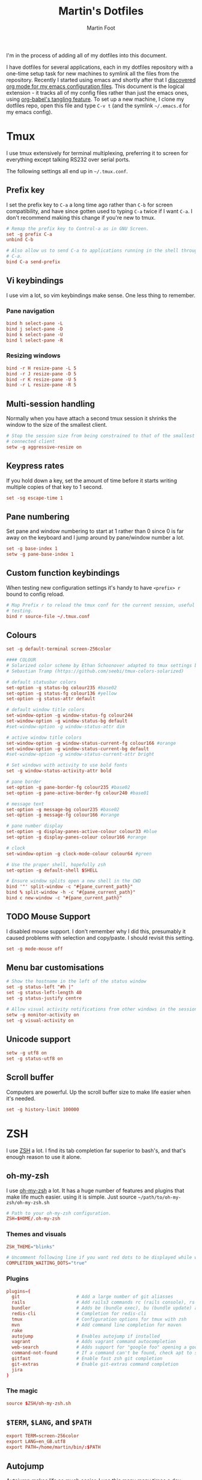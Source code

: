 #+TITLE: Martin's Dotfiles
#+AUTHOR: Martin Foot
#+EMAIL: martin.foot@du.co
#+STARTUP: indent

#+HTML_HEAD: <link rel="stylesheet" type="text/css" href="http://www.pirilampo.org/styles/readtheorg/css/htmlize.css"/>
#+HTML_HEAD: <link rel="stylesheet" type="text/css" href="http://www.pirilampo.org/styles/readtheorg/css/readtheorg.css"/>

#+HTML_HEAD: <script src="https://ajax.googleapis.com/ajax/libs/jquery/2.1.3/jquery.min.js"></script>
#+HTML_HEAD: <script src="https://maxcdn.bootstrapcdn.com/bootstrap/3.3.4/js/bootstrap.min.js"></script>
#+HTML_HEAD: <script type="text/javascript" src="http://www.pirilampo.org/styles/lib/js/jquery.stickytableheaders.js"></script>
#+HTML_HEAD: <script type="text/javascript" src="http://www.pirilampo.org/styles/readtheorg/js/readtheorg.js"></script>

#+STARTUP: overview
#+STARTUP: indent
#+STARTUP: inlineimages

#+OPTIONS: toc:3
#+OPTIONS: ^:nil

I'm in the process of adding all of my dotfiles into this document.

I have dotfiles for several applications, each in my dotfiles repository with a one-time setup task for new machines to
symlink all the files from the repository. Recently I started using emacs and shortly after that I
[[https://www.mfoot.com/blog/2015/11/22/literate-emacs-configuration-with-org-mode/][discovered org mode for my emacs configuration files]]. This document is the logical extension - it tracks all of my
config files rather than just the emacs ones, using [[http://orgmode.org/manual/Extracting-source-code.html][org-babel's tangling feature]]. To set up a new machine, I clone my
dotfiles repo, open this file and type =C-v t= (and the symlink =~/.emacs.d= for my emacs config).

* Tmux

I use tmux extensively for terminal multiplexing, preferring it to screen for everything except talking RS232 over
serial ports.

The following settings all end up in =~/.tmux.conf=.

** Prefix key
I set the prefix key to =C-a= a long time ago rather than =C-b= for screen compatibility, and have since gotten used to
typing =C-a= twice if I want =C-a=. I don't recommend making this change if you're new to tmux.

#+BEGIN_SRC conf :tangle ~/.tmux.conf
# Remap the prefix key to Control-a as in GNU Screen.
set -g prefix C-a
unbind C-b

# Also allow us to send C-a to applications running in the shell through C-a
# C-a.
bind C-a send-prefix
#+END_SRC

** Vi keybindings
I use vim a lot, so vim keybindings make sense. One less thing to remember.

*** Pane navigation
 #+BEGIN_SRC conf :tangle ~/.tmux.conf
 bind h select-pane -L
 bind j select-pane -D
 bind k select-pane -U
 bind l select-pane -R
#+END_SRC

*** Resizing windows
#+BEGIN_SRC conf :tangle ~/.tmux.conf
bind -r H resize-pane -L 5
bind -r J resize-pane -D 5
bind -r K resize-pane -U 5
bind -r L resize-pane -R 5
#+END_SRC

** Multi-session handling
Normally when you have attach a second tmux session it shrinks the window to the size of the smallest client.

#+BEGIN_SRC conf :tangle ~/.tmux.conf
# Stop the session size from being constrained to that of the smallest
# connected client
setw -g aggressive-resize on
#+END_SRC

** Keypress rates
If you hold down a key, set the amount of time before it starts writing multiple copies of that key to 1 second.

#+BEGIN_SRC conf :tangle ~/.tmux.conf
set -sg escape-time 1
#+END_SRC

** Pane numbering
 Set pane and window numbering to start at 1 rather than 0 since 0 is far away on the keyboard and I jump around by
 pane/window number a lot.

#+BEGIN_SRC conf :tangle ~/.tmux.conf
set -g base-index 1
setw -g pane-base-index 1
#+END_SRC

** Custom function keybindings
When testing new configuration settings it's handy to have =<prefix> r= bound to config reload.

#+BEGIN_SRC conf :tangle ~/.tmux.conf
# Map Prefix r to reload the tmux conf for the current session, useful for
# testing.
bind r source-file ~/.tmux.conf
#+END_SRC

** Colours
#+BEGIN_SRC conf :tangle ~/.tmux.conf
set -g default-terminal screen-256color
#+END_SRC

#+BEGIN_SRC conf :tangle ~/.tmux.conf
 #### COLOUR
 # Solarized color scheme by Ethan Schoonover adapted to tmux settings by
 # Sebastian Tramp (https://github.com/seebi/tmux-colors-solarized)

 # default statusbar colors
 set-option -g status-bg colour235 #base02
 set-option -g status-fg colour136 #yellow
 set-option -g status-attr default

 # default window title colors
 set-window-option -g window-status-fg colour244
 set-window-option -g window-status-bg default
 #set-window-option -g window-status-attr dim

 # active window title colors
 set-window-option -g window-status-current-fg colour166 #orange
 set-window-option -g window-status-current-bg default
 #set-window-option -g window-status-current-attr bright

 # Set windows with activity to use bold fonts
 set -g window-status-activity-attr bold

 # pane border
 set-option -g pane-border-fg colour235 #base02
 set-option -g pane-active-border-fg colour240 #base01

 # message text
 set-option -g message-bg colour235 #base02
 set-option -g message-fg colour166 #orange

 # pane number display
 set-option -g display-panes-active-colour colour33 #blue
 set-option -g display-panes-colour colour166 #orange

 # clock
 set-window-option -g clock-mode-colour colour64 #green

 # Use the proper shell, hopefully zsh
 set-option -g default-shell $SHELL

 # Ensure window splits open a new shell in the CWD
 bind '"' split-window -c "#{pane_current_path}"
 bind % split-window -h -c "#{pane_current_path}"
 bind c new-window -c "#{pane_current_path}"
 #+END_SRC

** TODO Mouse Support
 I disabled mouse support. I don't remember why I did this, presumably it caused problems with selection and
 copy/paste. I should revisit this setting.

#+BEGIN_SRC conf :tangle ~/.tmux.conf
set -g mode-mouse off
#+END_SRC

** Menu bar customisations
 #+BEGIN_SRC conf :tangle ~/.tmux.conf
 # Show the hostname in the left of the status window
 set -g status-left "#h |"
 set -g status-left-length 40
 set -g status-justify centre

 # Allow visual activity notifications from other windows in the session
 setw -g monitor-activity on
 set -g visual-activity on
#+END_SRC

** Unicode support
#+BEGIN_SRC conf :tangle ~/.tmux.conf
setw -g utf8 on
set -g status-utf8 on
#+END_SRC

** Scroll buffer
Computers are powerful. Up the scroll buffer size to make life easier when it's needed.

#+BEGIN_SRC conf :tangle ~/.tmux.conf
set -g history-limit 100000
#+END_SRC

* ZSH
I use [[http://www.zsh.org/][ZSH]] a lot. I find its tab completion far superior to bash's, and that's enough reason to use it alone.

** oh-my-zsh
I use [[https://github.com/robbyrussell/oh-my-zsh][oh-my-zsh]] a lot. It has a huge number of features and plugins that make life much easier. using it is
simple. Just source =~/path/to/oh-my-zsh/oh-my-zsh.sh=

 #+BEGIN_SRC conf :tangle ~/.zshrc
 # Path to your oh-my-zsh configuration.
 ZSH=$HOME/.oh-my-zsh
 #+END_SRC


*** Themes and visuals
#+BEGIN_SRC conf :tangle ~/.zshrc
ZSH_THEME="blinks"

# Uncomment following line if you want red dots to be displayed while waiting for completion
COMPLETION_WAITING_DOTS="true"
#+END_SRC

*** Plugins

#+BEGIN_SRC conf :tangle ~/.zshrc
plugins=(
  git                     # Add a large number of git aliasses
  rails                   # Add rails3 commands rc (rails console), rs (rails server)
  bundler                 # Adds be (bundle exec), bu (bundle update) and bi (bundle install)
  redis-cli               # Completion for redis-cli
  tmux                    # Configuration options for tmux with zsh
  mvn                     # Add command line completion for maven
  rake
  autojump                # Enables autojump if installed
  vagrant                 # Adds vagrant command autocompletion
  web-search              # Adds support for "google foo" opening a google search
  command-not-found       # If a command can't be found, check apt to see which package contains it
  gitfast                 # Enable fast zsh git completion
  git-extras              # Enable git-extras command completion
  jira
)
#+END_SRC

*** The magic
#+BEGIN_SRC conf :tangle ~/.zshrc
source $ZSH/oh-my-zsh.sh
#+END_SRC

** =$TERM=, =$LANG=, and =$PATH=
#+BEGIN_SRC conf :tangle ~/.zshrc
export TERM=screen-256color
export LANG=en_GB.utf8
export PATH=/home/martin/bin/:$PATH
#+END_SRC
** Autojump
[[https://github.com/joelthelion/autojump][Autojump]] makes life so much easier. I use this many many times a day.

#+BEGIN_SRC conf :tangle ~/.zshrc
[[ -s ~/.autojump/etc/profile.d/autojump.zsh ]] && source ~/.autojump/etc/profile.d/autojump.zsh
#+END_SRC

** Comments
Using comments like you can use them in bash (i.e. inline on the command line) requires an option to be set.

#+BEGIN_SRC conf :tangle ~/.zshrc
# Allow comments even in interactive shells
setopt interactive_comments
#+END_SRC

** Custom autocorrect commands

#+BEGIN_SRC conf :tangle ~/.zshrc
# Manually disable autocorrect for some commands
alias rspec='nocorrect rspec '
alias bundle='nocorrect bundle'
alias -g bec='bundle exec cucumber'
alias -g gp='| grep -i'
alias -s rb=vim
alias -s h=vim
alias -s cpp=vim
alias -s log=less -R
alias emacs='emacs -nw'
alias capp='cap production'
alias gcp='git cherry-pick'
#+END_SRC

** Grep configuration
I always want certain options when grepping.

Firstly, make sure we always highlight colours:

#+BEGIN_SRC conf :tangle ~/.zshrc
GREP_OPTIONS=' --color=auto --exclude=*.o'
#+END_SRC

Then let's excluded version control directories from grepping.

#+BEGIN_SRC conf :tangle ~/.zshrc
for PATTERN in .cvs .git .hg .svn docs; do
  GREP_OPTIONS="$GREP_OPTIONS --exclude-dir=$PATTERN"
done
#+END_SRC

Make it so:

#+BEGIN_SRC conf :tangle ~/.zshrc
export GREP_OPTIONS
#+END_SRC

** Extracting files
I am woefully bad at remembering the options to =tar=. Here's a useful function I found on [[https://indlovu.wordpress.com/2010/07/26/useful-bash-functions][StackOverflow]].

#+BEGIN_SRC conf :tangle ~/.zshrc
function extract () {
  if [ -f $1 ] ; then
    case $1 in
      *.tar.bz2)   tar xjf $1         ;;
      *.tar.gz)    tar xzf $1         ;;
      *.bz2)       bunzip2 $1         ;;
      *.rar)       rar x $1           ;;
      *.gz)        gunzip $1          ;;
      *.tar)       tar xf $1          ;;
      *.tbz2)      tar xjf $1         ;;
      *.tgz)       tar xzf $1         ;;
      *.zip)       unzip $1           ;;
      *.Z)         uncompress $1      ;;
      *.7z)        7z x $1            ;;
      *)           echo "'$1' cannot be extracted via extract()" ;;
    esac
  else
    echo "'$1' is not a valid file"
  fi
}
#+END_SRC

** Terminal locking
I always manage to hit the terminal locking =C-s= and =C-q= characters, so I just disable them.

#+BEGIN_SRC conf :tangle ~/.zshrc
stty start undef stop undef
#+END_SRC

** RVM
#+BEGIN_SRC conf :tangle ~/.zshrc
export PATH="$PATH:$HOME/.rvm/bin" # Add RVM to PATH for scripting
[[ -s "$HOME/.rvm/scripts/rvm" ]] && . "$HOME/.rvm/scripts/rvm"
#+END_SRC
* Rubygems
This file defines parameters for rubygems. These settings all end up in =~/.gemrc=.

#+BEGIN_SRC conf :tangle ~/.gemrc
gem: --no-rdoc --no-ri --local-install
#+END_SRC

* Git
This is the contents of =~/.gitconfig=

#+BEGIN_SRC conf :tangle ~/.gitconfig
[user]
  name = Martin Foot
  email = martin@mfoot.com
[color]
  branch = auto
  diff = auto
  interactive = auto
  status = auto
[core]
  autocrlf = false
  editor = emacs
  excludesfile = ~/.gitignore
  whitespace = trailing-space,space-before-tab
[advice]
  statusHints = false
[diff]
  renames = copies
[branch]
  autosetupmerge = true
[push]
  default = current
[rerere]
  enabled = true
[merge]
  stat = true
#+END_SRC

* Xdefaults

#+BEGIN_SRC conf :tangle ~/.Xdefaults
!-------------------------------------------------------------------------------
! Xft settings
!-------------------------------------------------------------------------------

Xft.dpi:                    96
Xft.antialias:              false
Xft.rgba:                   rgb
Xft.hinting:                true
Xft.hintstyle:              hintslight

!-------------------------------------------------------------------------------
! URxvt settings
! Colours lifted from Solarized (http://ethanschoonover.com/solarized)
! More info at:
! http://pod.tst.eu/http://cvs.schmorp.de/rxvt-unicode/doc/rxvt.1.pod
!-------------------------------------------------------------------------------

URxvt.depth:                32
URxvt.geometry:             90x30
URxvt.transparent:          false
URxvt.fading:               0
! URxvt.urgentOnBell:         true
! URxvt.visualBell:           true
URxvt.loginShell:           true
URxvt.saveLines:            50
URxvt.internalBorder:       3
URxvt.lineSpace:            0

! Fonts
URxvt.allow_bold:           false
!URxvt.font:                 -*-terminus-medium-r-normal-*-12-120-72-72-c-60-iso8859-1
!URxvt*font: xft:Monospace:pixelsize=14
!URxvt*boldFont: xft:Monospace:pixelsize=14

URxvt*font: xft:Inconsolata\-dz for Powerline:pixelsize=14
URxvt*boldFont: xft:Inconsolata-dz-Powerline:pixelsize=12


! Fix font space
!URxvt*letterSpace: -1

! Scrollbar
URxvt.scrollStyle:          rxvt
URxvt.scrollBar:            false

! Perl extensions
URxvt.perl-ext-common:      default,matcher
URxvt.matcher.button:       1
URxvt.urlLauncher:          firefox

! Cursor
URxvt.cursorBlink:          true
URxvt.cursorColor:          #657b83
URxvt.cursorUnderline:      false

! Pointer
URxvt.pointerBlank:         true

!!Source http://github.com/altercation/solarized

*background: #002b36
*foreground: #657b83
!!*fading: 40
*fadeColor: #002b36
*cursorColor: #93a1a1
*pointerColorBackground: #586e75
*pointerColorForeground: #93a1a1

!! black dark/light
*color0: #073642
*color8: #002b36

!! red dark/light
*color1: #dc322f
*color9: #cb4b16

!! green dark/light
*color2: #859900
*color10: #586e75

!! yellow dark/light
*color3: #b58900
*color11: #657b83

!! blue dark/light
*color4: #268bd2
*color12: #839496

!! magenta dark/light
*color5: #d33682
*color13: #6c71c4

!! cyan dark/light
*color6: #2aa198
*color14: #93a1a1

!! white dark/light
*color7: #eee8d5
*color15: #fdf6e3

#+END_SRC

* Xresources

Make links open in the default browser.

#+BEGIN_SRC conf :tangle ~/.Xresources
URxvt.url-launcher: /usr/bin/xdg-open
#+END_SRC


#+BEGIN_SRC conf :tangle ~/.Xresources
!! drop in Solarized colorscheme for Xresources/Xdefaults

!!SOLARIZED HEX     16/8 TERMCOL  XTERM/HEX   L*A*B      RGB         HSB
!!--------- ------- ---- -------  ----------- ---------- ----------- -----------
!!base03    #002b36  8/4 brblack  234 #1c1c1c 15 -12 -12   0  43  54 193 100  21
!!base02    #073642  0/4 black    235 #262626 20 -12 -12   7  54  66 192  90  26
!!base01    #586e75 10/7 brgreen  240 #585858 45 -07 -07  88 110 117 194  25  46
!!base00    #657b83 11/7 bryellow 241 #626262 50 -07 -07 101 123 131 195  23  51
!!base0     #839496 12/6 brblue   244 #808080 60 -06 -03 131 148 150 186  13  59
!!base1     #93a1a1 14/4 brcyan   245 #8a8a8a 65 -05 -02 147 161 161 180   9  63
!!base2     #eee8d5  7/7 white    254 #e4e4e4 92 -00  10 238 232 213  44  11  93
!!base3     #fdf6e3 15/7 brwhite  230 #ffffd7 97  00  10 253 246 227  44  10  99
!!yellow    #b58900  3/3 yellow   136 #af8700 60  10  65 181 137   0  45 100  71
!!orange    #cb4b16  9/3 brred    166 #d75f00 50  50  55 203  75  22  18  89  80
!!red       #dc322f  1/1 red      160 #d70000 50  65  45 220  50  47   1  79  86
!!magenta   #d33682  5/5 magenta  125 #af005f 50  65 -05 211  54 130 331  74  83
!!violet    #6c71c4 13/5 brmagenta 61 #5f5faf 50  15 -45 108 113 196 237  45  77
!!blue      #268bd2  4/4 blue      33 #0087ff 55 -10 -45  38 139 210 205  82  82
!!cyan      #2aa198  6/6 cyan      37 #00afaf 60 -35 -05  42 161 152 175  74  63
!!green     #859900  2/2 green     64 #5f8700 60 -20  65 133 153   0  68 100  60

#define S_base03        #002b36
#define S_base02        #073642
#define S_base01        #586e75
#define S_base00        #657b83
#define S_base0         #839496
#define S_base1         #93a1a1
#define S_base2         #eee8d5
#define S_base3         #fdf6e3
#define S_yellow        #b58900
#define S_orange        #cb4b16
#define S_red           #dc322f
#define S_magenta       #d33682
#define S_violet        #6c71c4
#define S_blue          #268bd2
#define S_cyan          #2aa198
#define S_green         #859900

*background:            S_base03
*foreground:            S_base00
*fading:                40
*fadeColor:             S_base03
*cursorColor:           S_base1
*pointerColorBackground:S_base01
*pointerColorForeground:S_base1

!! black dark/light
*color0:                S_base02
*color8:                S_base03

!! red dark/light
*color1:                S_red
*color9:                S_orange

!! green dark/light
*color2:                S_green
*color10:               S_base01

!! yellow dark/light
*color3:                S_yellow
*color11:               S_base00

!! blue dark/light
*color4:                S_blue
*color12:               S_base0

!! magenta dark/light
*color5:                S_magenta
*color13:               S_violet

!! cyan dark/light
*color6:                S_cyan
*color14:               S_base1

!! white dark/light
*color7:                S_base2
*color15:               S_base3

#+END_SRC
